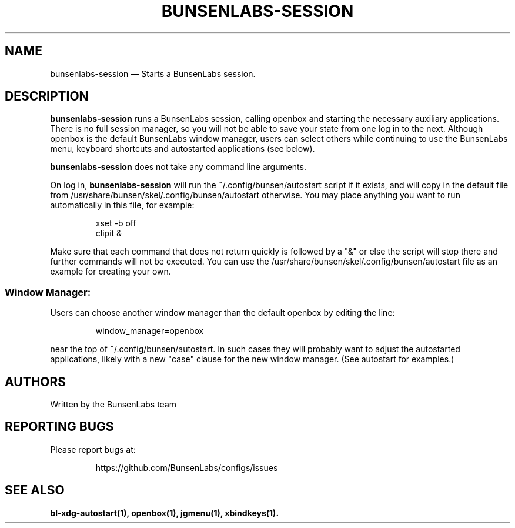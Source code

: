 .TH "BUNSENLABS-SESSION" "1"
.SH "NAME"
bunsenlabs-session \(em Starts a BunsenLabs session.

.SH "DESCRIPTION"
.PP
\fBbunsenlabs-session\fR runs a BunsenLabs session, calling openbox and
starting the necessary auxiliary applications.
There is no full session manager, so you will not be able
to save your state from one log in to the next.
Although openbox is the default BunsenLabs window manager,
users can select others while continuing to use the BunsenLabs
menu, keyboard shortcuts and autostarted applications (see below).
.PP
\fBbunsenlabs-session\fR does not take any command line
arguments.
.PP
On log in, \fBbunsenlabs-session\fR will run the
~/.config/bunsen/autostart script if it exists, and will copy in the
default file from /usr/share/bunsen/skel/.config/bunsen/autostart otherwise. You may
place anything you want to run automatically in this file, for example:

.PP
.RS
.PP
.nf
xset -b off
clipit &
.fi
.RE
.PP
Make sure that each command that does not return quickly is followed by a "&" or else the script will
stop there and further commands will not be executed. You can use the
/usr/share/bunsen/skel/.config/bunsen/autostart file as an example for creating your
own.
.PP
.SS "Window Manager:"
Users can choose another window manager than the
default openbox by editing the line:

.PP
.RS
.PP
.nf
window_manager=openbox
.fi
.RE
.PP
near the top of ~/.config/bunsen/autostart. In such cases they will
probably want to adjust the autostarted applications, likely with a
new "case" clause for the new window manager. (See autostart for examples.)

.SH "AUTHORS"
Written by the BunsenLabs team
.SH "REPORTING BUGS"
Please report bugs at:
.IP
https://github.com/BunsenLabs/configs/issues
.SH "SEE ALSO"
\fBbl-xdg-autostart(1), openbox(1), jgmenu(1), xbindkeys(1).\fR
.\" written by John Crawley, Tue 18 June 2019, 17:30

